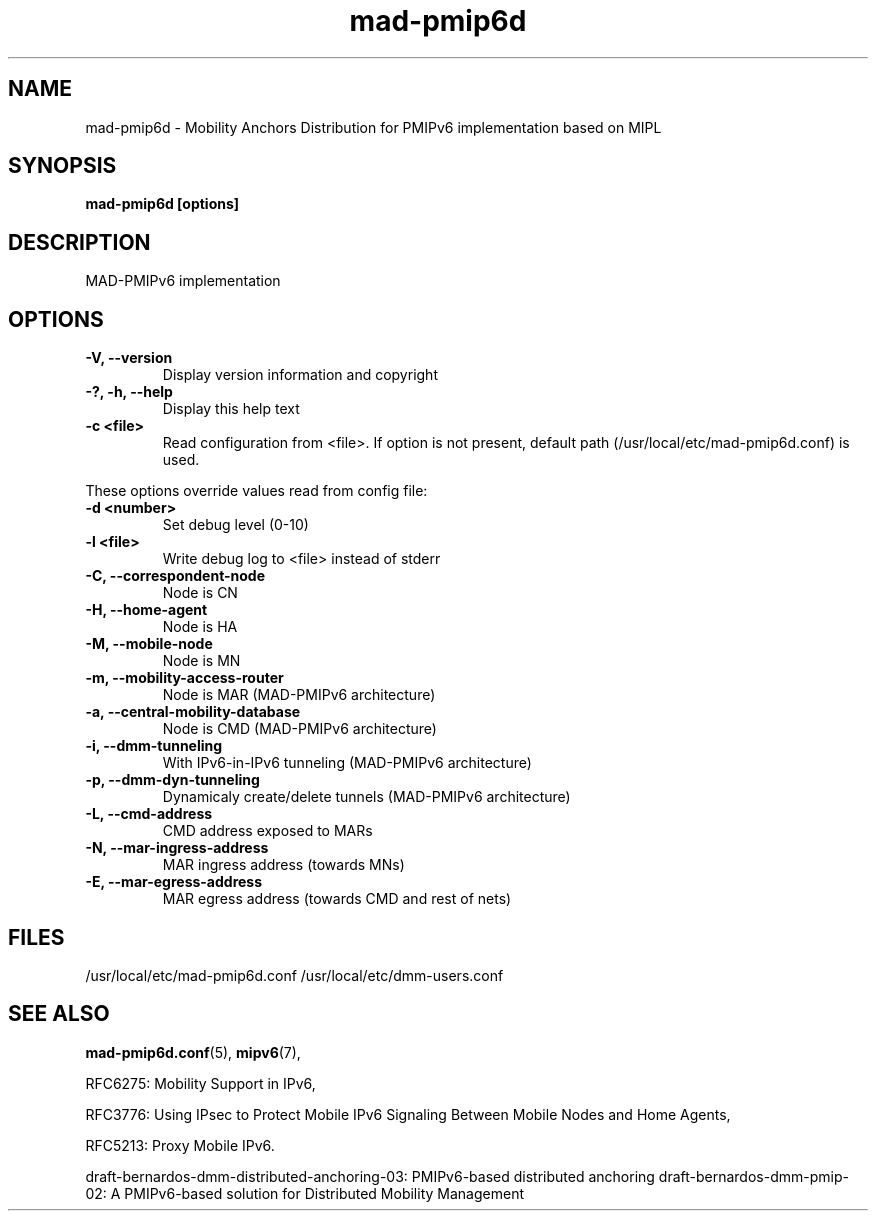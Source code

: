 .\" $Id: mad-pmip6d.tmpl 1.4 05/05/16 13:13:41+03:00 anttit@tcs.hut.fi $
.TH mad-pmip6d 1 "June 30, 2011" "" "Mobility Anchors Distribution for Proxy Mobile IPv6 Daemon"
.SH NAME
mad-pmip6d \- Mobility Anchors Distribution for PMIPv6 implementation based on MIPL
.SH SYNOPSIS
.B mad-pmip6d [options]
.sp
.SH DESCRIPTION

MAD-PMIPv6 implementation

.SH OPTIONS
.IP "\fB\-V, \-\-version\fP"
Display version information and copyright
.IP "\fB\-?, \-h, \-\-help\fP"
Display this help text
.IP "\fB\-c <file>\fP"
Read configuration from <file>.  If option is not present, default
path (/usr/local/etc/mad-pmip6d.conf) is used.

.PP
These options override values read from config file:
.IP "\fB\-d <number>\fP"
Set debug level (0-10)
.IP "\fB\-l <file>\fP"
Write debug log to <file> instead of stderr
.IP "\fB\-C, \-\-correspondent-node\fP"
Node is CN
.IP "\fB\-H, \-\-home-agent\fP"
Node is HA
.IP "\fB\-M, \-\-mobile-node\fP"
Node is MN
.IP "\fB\-m, \-\-mobility-access-router\fP"
Node is MAR (MAD-PMIPv6 architecture)
.IP "\fB\-a, \-\-central-mobility-database\fP"
Node is CMD (MAD-PMIPv6 architecture)
.IP "\fB\-i, \-\-dmm-tunneling\fP"
With IPv6-in-IPv6 tunneling      (MAD-PMIPv6 architecture)
.IP "\fB\-p, \-\-dmm-dyn-tunneling\fP"
Dynamicaly create/delete tunnels (MAD-PMIPv6 architecture)
.IP "\fB\-L, \-\-cmd-address\fP"
CMD address exposed to MARs
.IP "\fB\-N, \-\-mar-ingress-address\fP"
MAR ingress address (towards MNs)
.IP "\fB\-E, \-\-mar-egress-address\fP"
MAR egress address  (towards CMD and rest of nets)

.SH FILES

/usr/local/etc/mad-pmip6d.conf
/usr/local/etc/dmm-users.conf

.SH SEE ALSO
.BR mad-pmip6d.conf (5),
.BR mipv6 (7),
.PP
RFC6275: Mobility Support in IPv6,
.PP
RFC3776: Using IPsec to Protect Mobile IPv6 Signaling Between Mobile
Nodes and Home Agents,
.PP
RFC5213: Proxy Mobile IPv6.
.PP
draft-bernardos-dmm-distributed-anchoring-03: PMIPv6-based distributed anchoring
draft-bernardos-dmm-pmip-02: A PMIPv6-based solution for Distributed Mobility Management